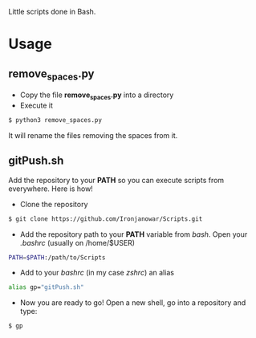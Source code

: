 Little scripts done in Bash.

* Usage
** remove_spaces.py
- Copy the file *remove_spaces.py* into a directory
- Execute it
#+BEGIN_SRC bash
$ python3 remove_spaces.py
#+END_SRC

It will rename the files removing the spaces from it.

** gitPush.sh
Add the repository to your *PATH* so you can execute scripts from everywhere. 
Here is how!

- Clone the repository
#+BEGIN_SRC bash
$ git clone https://github.com/Ironjanowar/Scripts.git
#+END_SRC

- Add the repository path to your *PATH* variable from /bash/. Open your /.bashrc/ (usually on /home/$USER)
#+BEGIN_SRC bash
PATH=$PATH:/path/to/Scripts
#+END_SRC

- Add to your /bashrc/ (in my case /zshrc/) an alias
#+BEGIN_SRC bash
alias gp="gitPush.sh"
#+END_SRC

- Now you are ready to go! Open a new shell, go into a repository and type:
#+BEGIN_SRC bash
$ gp
#+END_SRC
